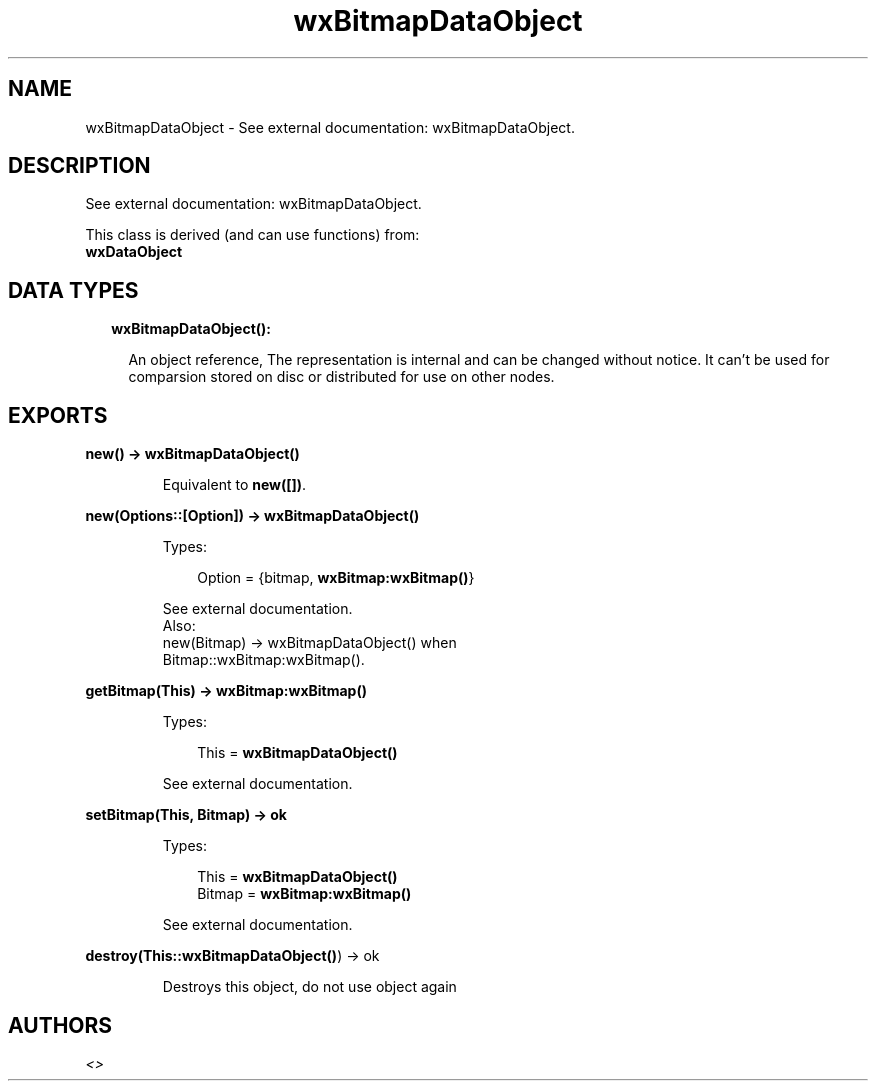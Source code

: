 .TH wxBitmapDataObject 3 "wx 1.8.5" "" "Erlang Module Definition"
.SH NAME
wxBitmapDataObject \- See external documentation: wxBitmapDataObject.
.SH DESCRIPTION
.LP
See external documentation: wxBitmapDataObject\&.
.LP
This class is derived (and can use functions) from: 
.br
\fBwxDataObject\fR\& 
.SH "DATA TYPES"

.RS 2
.TP 2
.B
wxBitmapDataObject():

.RS 2
.LP
An object reference, The representation is internal and can be changed without notice\&. It can\&'t be used for comparsion stored on disc or distributed for use on other nodes\&.
.RE
.RE
.SH EXPORTS
.LP
.B
new() -> \fBwxBitmapDataObject()\fR\&
.br
.RS
.LP
Equivalent to \fBnew([])\fR\&\&.
.RE
.LP
.B
new(Options::[Option]) -> \fBwxBitmapDataObject()\fR\&
.br
.RS
.LP
Types:

.RS 3
Option = {bitmap, \fBwxBitmap:wxBitmap()\fR\&}
.br
.RE
.RE
.RS
.LP
See external documentation\&. 
.br
Also:
.br
new(Bitmap) -> wxBitmapDataObject() when
.br
Bitmap::wxBitmap:wxBitmap()\&.
.br

.RE
.LP
.B
getBitmap(This) -> \fBwxBitmap:wxBitmap()\fR\&
.br
.RS
.LP
Types:

.RS 3
This = \fBwxBitmapDataObject()\fR\&
.br
.RE
.RE
.RS
.LP
See external documentation\&.
.RE
.LP
.B
setBitmap(This, Bitmap) -> ok
.br
.RS
.LP
Types:

.RS 3
This = \fBwxBitmapDataObject()\fR\&
.br
Bitmap = \fBwxBitmap:wxBitmap()\fR\&
.br
.RE
.RE
.RS
.LP
See external documentation\&.
.RE
.LP
.B
destroy(This::\fBwxBitmapDataObject()\fR\&) -> ok
.br
.RS
.LP
Destroys this object, do not use object again
.RE
.SH AUTHORS
.LP

.I
<>